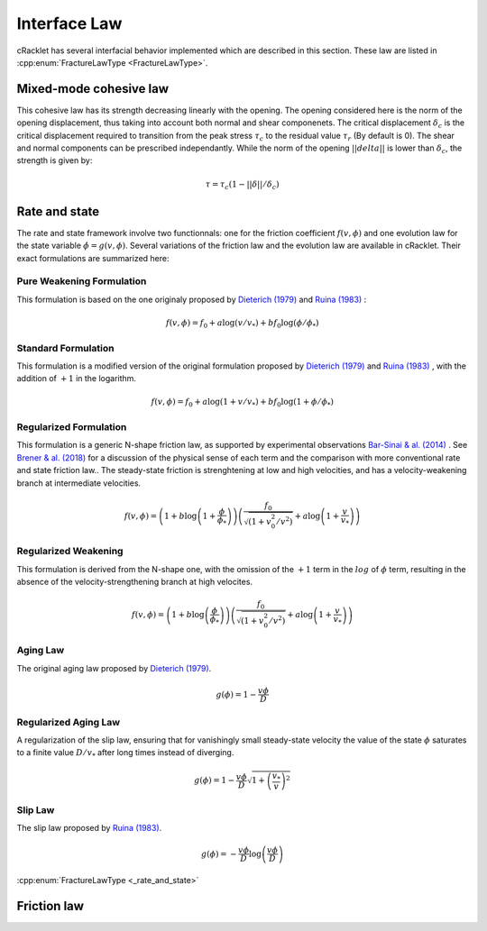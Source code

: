 Interface Law
=============

cRacklet has several interfacial behavior implemented which are described in this section. These law are listed in :cpp:enum:`FractureLawType <FractureLawType>`.

Mixed-mode cohesive law
-----------------------

This cohesive law has its strength decreasing linearly with the opening. The opening considered here is the norm of the opening displacement, thus taking into account both normal and shear componenets. The critical displacement :math:`\delta_c` is the critical displacement required to transition from the peak stress :math:`\tau_c` to the residual value :math:`\tau_r` (By default is 0). The shear and normal components can be prescribed independantly. While the norm of the opening :math:`||delta||` is lower than :math:`\delta_c`, the strength is given by:  

.. math::
   \tau = \tau_c \left(1- ||\delta||/\delta_c \right)


Rate and state
--------------

The rate and state framework involve two functionnals: one for the friction coefficient :math:`f(v,\phi)` and one evolution law for the state variable :math:`\dot\phi = g(v,\phi)`. Several variations of the friction law and the evolution law are available in cRacklet. Their exact formulations are summarized here: 

Pure Weakening Formulation
^^^^^^^^^^^^^^^^^^^^^^^^^^

This formulation is based on the one originaly proposed by `Dieterich (1979) <https://doi.org/10.1029/JB084iB05p02161>`_ and `Ruina (1983) <https://doi.org/10.5194/npg-15-1-2008>`_ :

.. math::
   f(v,\phi) = f_0 + a \log \left(v/v_* \right) + b f_0 \log \left(\phi / \phi_* \right)

Standard Formulation
^^^^^^^^^^^^^^^^^^^^

This formulation is a modified version of the original formulation proposed by `Dieterich (1979) <https://doi.org/10.1029/JB084iB05p02161>`_ and `Ruina (1983) <https://doi.org/10.5194/npg-15-1-2008>`_ , with the addition of :math:`+1` in the logarithm.

.. math::
   f(v,\phi) = f_0 + a \log \left(1+v/v_* \right) + b f_0 \log \left(1 + \phi / \phi_* \right)

Regularized Formulation
^^^^^^^^^^^^^^^^^^^^^^^

This formulation is a generic N-shape friction law, as supported by experimental observations `Bar-Sinai & al. (2014) <https://doi.org/10.1002/2013JB010586>`_ . See `Brener & al. (2018) <https://doi.org/10.1103/PhysRevLett.121.234302>`_ for a discussion of the physical sense of each term and the comparison with more conventional rate and state friction law.. The steady-state friction is strenghtening at low and high velocities, and has a velocity-weakening branch at intermediate velocities.

.. math::
   f(v,\phi) = \left( 1 + b \log \left(1+ \frac{\phi}{\phi_*} \right) \right) \left( \frac{f_0}{  \sqrt{\left(  1+v_0^2 / v^2 \right)} } + a \log \left( 1+\frac{v}{v_*} \right) \right)

Regularized Weakening
^^^^^^^^^^^^^^^^^^^^^

This formulation is derived from the N-shape one, with the omission of the :math:`+1` term in the :math:`log` of :math:`\phi` term, resulting in the absence of the velocity-strengthening branch at high velocites.
   
.. math::
   f(v,\phi) = \left( 1 + b \log \left(\frac{\phi}{\phi_*} \right) \right) \left( \frac{f_0}{  \sqrt{\left(  1+v_0^2 / v^2 \right)} } + a \log \left( 1+\frac{v}{v_*} \right) \right)

Aging Law
^^^^^^^^^

The original aging law proposed by `Dieterich (1979) <https://doi.org/10.1029/JB084iB05p02161>`_.

.. math::
   g(\phi) = 1 - \frac{v \phi}{D}

Regularized Aging Law
^^^^^^^^^^^^^^^^^^^^^

A regularization of the slip law, ensuring that for vanishingly small steady-state velocity the value of the state :math:`\phi` saturates to a finite value :math:`D / v_*` after long times instead of diverging.

.. math::
   g(\phi) = 1 - \frac{v \phi}{D} \sqrt{1 + \left(\frac{v_*}{v}\right)^2}

Slip Law
^^^^^^^^

The slip law proposed by `Ruina (1983) <https://doi.org/10.5194/npg-15-1-2008>`_.

.. math::
   g(\phi) = - \frac{v \phi}{D} \log \left( \frac{v \phi}{D} \right)

:cpp:enum:`FractureLawType <_rate_and_state>`
   
Friction law
------------
